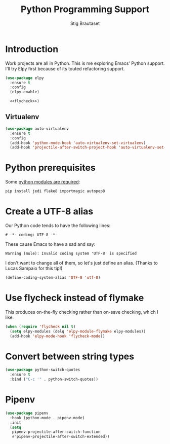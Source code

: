 #+TITLE: Python Programming Support
#+AUTHOR: Stig Brautaset
#+OPTIONS: f:t h:4
#+PROPERTY: header-args:emacs-lisp :tangle yes
#+PROPERTY: header-args:sh         :tangle yes
#+PROPERTY: header-args            :results silent
#+STARTUP: content
* Introduction

  Work projects are all in Python. This is me exploring Emacs' Python support.
  I'll try Elpy first because of its touted refactoring support.

  #+BEGIN_SRC emacs-lisp :noweb yes
    (use-package elpy
      :ensure t
      :config
      (elpy-enable)

      <<flycheck>>)
  #+END_SRC


** Virtualenv

   #+BEGIN_SRC emacs-lisp
     (use-package auto-virtualenv
       :ensure t
       :config
       (add-hook 'python-mode-hook 'auto-virtualenv-set-virtualenv)
       (add-hook 'projectile-after-switch-project-hook 'auto-virtualenv-set-virtualenv))
   #+END_SRC

* Python prerequisites

  Some [[https://github.com/jorgenschaefer/elpy#quick-installation][python modules are required]]:

  #+BEGIN_SRC sh
    pip install jedi flake8 importmagic autopep8
  #+END_SRC

* Create a UTF-8 alias

  Our Python code tends to have the following lines:

  : # -*- coding: UTF-8 -*-

  These cause Emacs to have a sad and say: 

  : Warning (mule): Invalid coding system 'UTF-8' is specified

  I don't want to change all of them, so let's just define an alias. (Thanks
  to Lucas Sampaio for this tip!)

  #+BEGIN_SRC emacs-lisp
    (define-coding-system-alias 'UTF-8 'utf-8)
  #+END_SRC
* Use flycheck instead of flymake

  This produces on-the-fly checking rather than on-save checking, which I
  like.

  #+name: flycheck
  #+BEGIN_SRC emacs-lisp :tangle no
    (when (require 'flycheck nil t)
      (setq elpy-modules (delq 'elpy-module-flymake elpy-modules))
      (add-hook 'elpy-mode-hook 'flycheck-mode))
  #+END_SRC

* Convert between string types

  #+BEGIN_SRC emacs-lisp
    (use-package python-switch-quotes
      :ensure t
      :bind ("C-c '" . python-switch-quotes))
  #+END_SRC
* Pipenv

#+BEGIN_SRC emacs-lisp
(use-package pipenv
  :hook (python-mode . pipenv-mode)
  :init
  (setq
   pipenv-projectile-after-switch-function
   #'pipenv-projectile-after-switch-extended))
#+END_SRC
